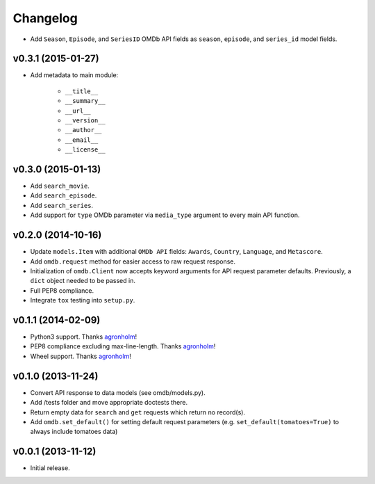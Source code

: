 Changelog
=========


- Add ``Season``, ``Episode``, and ``SeriesID`` OMDb API fields as ``season``, ``episode``, and ``series_id`` model fields.


v0.3.1 (2015-01-27)
-------------------

- Add metadata to main module:

    - ``__title__``
    - ``__summary__``
    - ``__url__``
    - ``__version__``
    - ``__author__``
    - ``__email__``
    - ``__license__``


v0.3.0 (2015-01-13)
-------------------

- Add ``search_movie``.
- Add ``search_episode``.
- Add ``search_series``.
- Add support for ``type`` OMDb parameter via ``media_type`` argument to every main API function.


v0.2.0 (2014-10-16)
-------------------

- Update ``models.Item`` with additional ``OMDb API`` fields: ``Awards``, ``Country``, ``Language``, and ``Metascore``.
- Add ``omdb.request`` method for easier access to raw request response.
- Initialization of ``omdb.Client`` now accepts keyword arguments for API request parameter defaults. Previously, a ``dict`` object needed to be passed in.
- Full PEP8 compliance.
- Integrate ``tox`` testing into ``setup.py``.


v0.1.1 (2014-02-09)
-------------------

- Python3 support. Thanks agronholm_!
- PEP8 compliance excluding max-line-length. Thanks agronholm_!
- Wheel support. Thanks agronholm_!


v0.1.0 (2013-11-24)
-------------------

- Convert API response to data models (see omdb/models.py).
- Add /tests folder and move appropriate doctests there.
- Return empty data for ``search`` and ``get`` requests which return no record(s).
- Add ``omdb.set_default()`` for setting default request parameters (e.g. ``set_default(tomatoes=True)`` to always include tomatoes data)


v0.0.1 (2013-11-12)
-------------------

- Initial release.


.. _agronholm: https://github.com/agronholm
